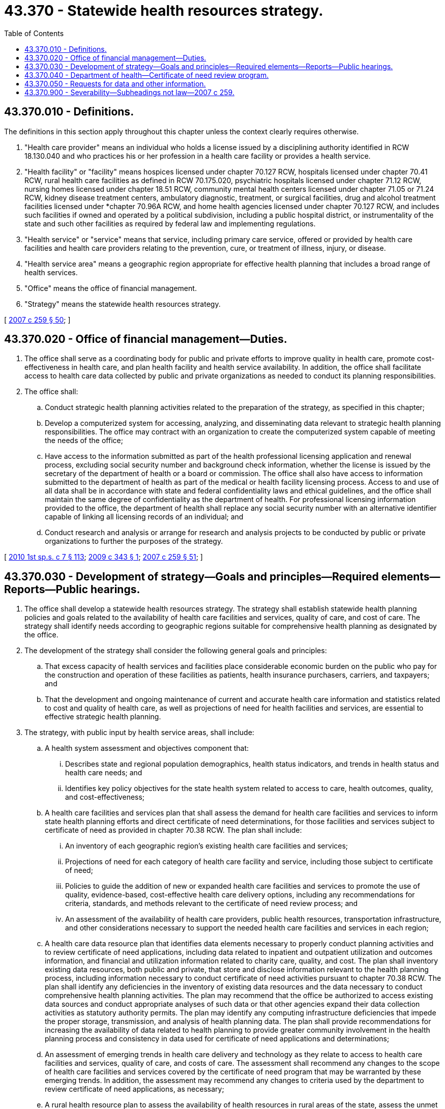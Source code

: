 = 43.370 - Statewide health resources strategy.
:toc:

== 43.370.010 - Definitions.
The definitions in this section apply throughout this chapter unless the context clearly requires otherwise.

. "Health care provider" means an individual who holds a license issued by a disciplining authority identified in RCW 18.130.040 and who practices his or her profession in a health care facility or provides a health service.

. "Health facility" or "facility" means hospices licensed under chapter 70.127 RCW, hospitals licensed under chapter 70.41 RCW, rural health care facilities as defined in RCW 70.175.020, psychiatric hospitals licensed under chapter 71.12 RCW, nursing homes licensed under chapter 18.51 RCW, community mental health centers licensed under chapter 71.05 or 71.24 RCW, kidney disease treatment centers, ambulatory diagnostic, treatment, or surgical facilities, drug and alcohol treatment facilities licensed under *chapter 70.96A RCW, and home health agencies licensed under chapter 70.127 RCW, and includes such facilities if owned and operated by a political subdivision, including a public hospital district, or instrumentality of the state and such other facilities as required by federal law and implementing regulations.

. "Health service" or "service" means that service, including primary care service, offered or provided by health care facilities and health care providers relating to the prevention, cure, or treatment of illness, injury, or disease.

. "Health service area" means a geographic region appropriate for effective health planning that includes a broad range of health services.

. "Office" means the office of financial management.

. "Strategy" means the statewide health resources strategy.

[ http://lawfilesext.leg.wa.gov/biennium/2007-08/Pdf/Bills/Session%20Laws/Senate/5930-S2.SL.pdf?cite=2007%20c%20259%20§%2050[2007 c 259 § 50]; ]

== 43.370.020 - Office of financial management—Duties.
. The office shall serve as a coordinating body for public and private efforts to improve quality in health care, promote cost-effectiveness in health care, and plan health facility and health service availability. In addition, the office shall facilitate access to health care data collected by public and private organizations as needed to conduct its planning responsibilities.

. The office shall:

.. Conduct strategic health planning activities related to the preparation of the strategy, as specified in this chapter;

.. Develop a computerized system for accessing, analyzing, and disseminating data relevant to strategic health planning responsibilities. The office may contract with an organization to create the computerized system capable of meeting the needs of the office;

.. Have access to the information submitted as part of the health professional licensing application and renewal process, excluding social security number and background check information, whether the license is issued by the secretary of the department of health or a board or commission. The office shall also have access to information submitted to the department of health as part of the medical or health facility licensing process. Access to and use of all data shall be in accordance with state and federal confidentiality laws and ethical guidelines, and the office shall maintain the same degree of confidentiality as the department of health. For professional licensing information provided to the office, the department of health shall replace any social security number with an alternative identifier capable of linking all licensing records of an individual; and

.. Conduct research and analysis or arrange for research and analysis projects to be conducted by public or private organizations to further the purposes of the strategy.

[ http://lawfilesext.leg.wa.gov/biennium/2009-10/Pdf/Bills/Session%20Laws/House/2617-S2.SL.pdf?cite=2010%201st%20sp.s.%20c%207%20§%20113[2010 1st sp.s. c 7 § 113]; http://lawfilesext.leg.wa.gov/biennium/2009-10/Pdf/Bills/Session%20Laws/House/2079-S.SL.pdf?cite=2009%20c%20343%20§%201[2009 c 343 § 1]; http://lawfilesext.leg.wa.gov/biennium/2007-08/Pdf/Bills/Session%20Laws/Senate/5930-S2.SL.pdf?cite=2007%20c%20259%20§%2051[2007 c 259 § 51]; ]

== 43.370.030 - Development of strategy—Goals and principles—Required elements—Reports—Public hearings.
. The office shall develop a statewide health resources strategy. The strategy shall establish statewide health planning policies and goals related to the availability of health care facilities and services, quality of care, and cost of care. The strategy shall identify needs according to geographic regions suitable for comprehensive health planning as designated by the office.

. The development of the strategy shall consider the following general goals and principles:

.. That excess capacity of health services and facilities place considerable economic burden on the public who pay for the construction and operation of these facilities as patients, health insurance purchasers, carriers, and taxpayers; and

.. That the development and ongoing maintenance of current and accurate health care information and statistics related to cost and quality of health care, as well as projections of need for health facilities and services, are essential to effective strategic health planning.

. The strategy, with public input by health service areas, shall include:

.. A health system assessment and objectives component that:

... Describes state and regional population demographics, health status indicators, and trends in health status and health care needs; and

... Identifies key policy objectives for the state health system related to access to care, health outcomes, quality, and cost-effectiveness;

.. A health care facilities and services plan that shall assess the demand for health care facilities and services to inform state health planning efforts and direct certificate of need determinations, for those facilities and services subject to certificate of need as provided in chapter 70.38 RCW. The plan shall include:

... An inventory of each geographic region's existing health care facilities and services;

... Projections of need for each category of health care facility and service, including those subject to certificate of need;

... Policies to guide the addition of new or expanded health care facilities and services to promote the use of quality, evidence-based, cost-effective health care delivery options, including any recommendations for criteria, standards, and methods relevant to the certificate of need review process; and

... An assessment of the availability of health care providers, public health resources, transportation infrastructure, and other considerations necessary to support the needed health care facilities and services in each region;

.. A health care data resource plan that identifies data elements necessary to properly conduct planning activities and to review certificate of need applications, including data related to inpatient and outpatient utilization and outcomes information, and financial and utilization information related to charity care, quality, and cost. The plan shall inventory existing data resources, both public and private, that store and disclose information relevant to the health planning process, including information necessary to conduct certificate of need activities pursuant to chapter 70.38 RCW. The plan shall identify any deficiencies in the inventory of existing data resources and the data necessary to conduct comprehensive health planning activities. The plan may recommend that the office be authorized to access existing data sources and conduct appropriate analyses of such data or that other agencies expand their data collection activities as statutory authority permits. The plan may identify any computing infrastructure deficiencies that impede the proper storage, transmission, and analysis of health planning data. The plan shall provide recommendations for increasing the availability of data related to health planning to provide greater community involvement in the health planning process and consistency in data used for certificate of need applications and determinations;

.. An assessment of emerging trends in health care delivery and technology as they relate to access to health care facilities and services, quality of care, and costs of care. The assessment shall recommend any changes to the scope of health care facilities and services covered by the certificate of need program that may be warranted by these emerging trends. In addition, the assessment may recommend any changes to criteria used by the department to review certificate of need applications, as necessary;

.. A rural health resource plan to assess the availability of health resources in rural areas of the state, assess the unmet needs of these communities, and evaluate how federal and state reimbursement policies can be modified, if necessary, to more efficiently and effectively meet the health care needs of rural communities. The plan shall consider the unique health care needs of rural communities, the adequacy of the rural health workforce, and transportation needs for accessing appropriate care.

. The office shall submit the initial strategy to the governor and the appropriate committees of the senate and house of representatives by January 1, 2010. Every two years the office shall submit an updated strategy. The health care facilities and services plan as it pertains to a distinct geographic planning region may be updated by individual categories on a rotating, biannual schedule.

. The office shall hold at least one public hearing and allow opportunity to submit written comments prior to the issuance of the initial strategy or an updated strategy. A public hearing shall be held prior to issuing a draft of an updated health care facilities and services plan, and another public hearing shall be held before final adoption of an updated health care facilities and services plan. Any hearing related to updating a health care facilities and services plan for a specific planning region shall be held in that region with sufficient notice to the public and an opportunity to comment.

[ http://lawfilesext.leg.wa.gov/biennium/2009-10/Pdf/Bills/Session%20Laws/House/2617-S2.SL.pdf?cite=2010%201st%20sp.s.%20c%207%20§%20114[2010 1st sp.s. c 7 § 114]; http://lawfilesext.leg.wa.gov/biennium/2007-08/Pdf/Bills/Session%20Laws/Senate/5930-S2.SL.pdf?cite=2007%20c%20259%20§%2052[2007 c 259 § 52]; ]

== 43.370.040 - Department of health—Certificate of need review program.
The office shall submit the strategy to the department of health to direct its activities related to the certificate of need review program under chapter 70.38 RCW. As the health care facilities and services plan is updated for any specific geographic planning region, the office shall submit that plan to the department of health to direct its activities related to the certificate of need review program under chapter 70.38 RCW. The office shall not issue determinations of the merits of specific project proposals submitted by applicants for certificates of need.

[ http://lawfilesext.leg.wa.gov/biennium/2007-08/Pdf/Bills/Session%20Laws/Senate/5930-S2.SL.pdf?cite=2007%20c%20259%20§%2053[2007 c 259 § 53]; ]

== 43.370.050 - Requests for data and other information.
. The office may respond to requests for data and other information from its computerized system for special studies and analysis consistent with requirements for confidentiality of patient, provider, and facility-specific records. The office may require requestors to pay any or all of the reasonable costs associated with such requests that might be approved.

. Data elements related to the identification of individual patient's, provider's, and facility's care outcomes are confidential, are exempt from RCW 42.56.030 through 42.56.570 and * 42.17.350 through 42.17.450, and are not subject to discovery by subpoena or admissible as evidence.

[ http://lawfilesext.leg.wa.gov/biennium/2007-08/Pdf/Bills/Session%20Laws/Senate/5930-S2.SL.pdf?cite=2007%20c%20259%20§%2054[2007 c 259 § 54]; ]

== 43.370.900 - Severability—Subheadings not law—2007 c 259.
See notes following RCW 41.05.033.

[ ]

